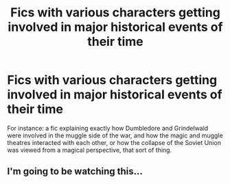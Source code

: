 #+TITLE: Fics with various characters getting involved in major historical events of their time

* Fics with various characters getting involved in major historical events of their time
:PROPERTIES:
:Author: Sevaa_1104
:Score: 5
:DateUnix: 1526265669.0
:DateShort: 2018-May-14
:FlairText: Fic Search
:END:
For instance: a fic explaining exactly how Dumbledore and Grindelwald were involved in the muggle side of the war, and how the magic and muggle theatres interacted with each other, or how the collapse of the Soviet Union was viewed from a magical perspective, that sort of thing.


** I'm going to be watching this...
:PROPERTIES:
:Author: AlamutJones
:Score: 2
:DateUnix: 1526300619.0
:DateShort: 2018-May-14
:END:
